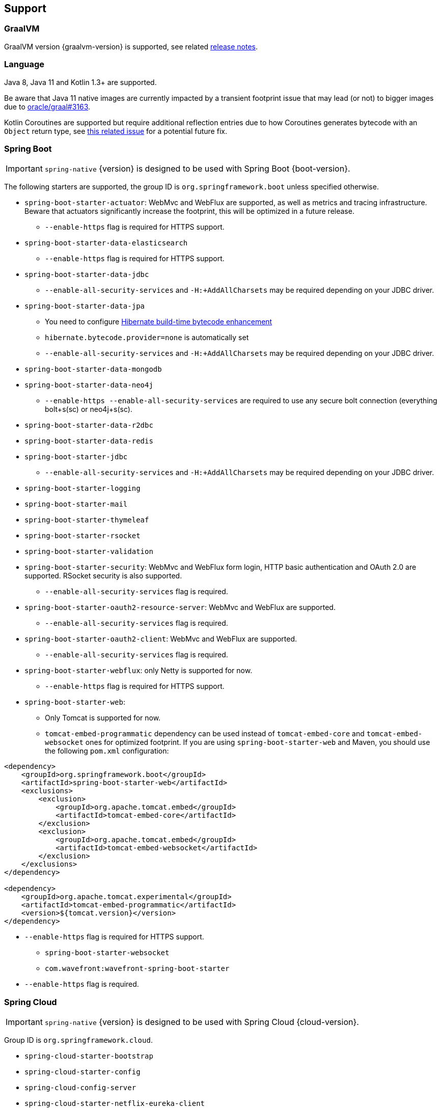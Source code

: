 [[support]]
== Support

=== GraalVM

GraalVM version {graalvm-version} is supported, see related https://www.graalvm.org/release-notes/[release notes].

=== Language

Java 8, Java 11 and Kotlin 1.3+ are supported.

Be aware that Java 11 native images are currently impacted by a transient footprint issue that may lead
(or not) to bigger images due to https://github.com/oracle/graal/issues/3163[oracle/graal#3163].

Kotlin Coroutines are supported but require additional reflection entries due to how Coroutines generates
bytecode with an `Object` return type, see https://github.com/spring-projects/spring-framework/issues/21546[this related issue]
for a potential future fix.

=== Spring Boot

IMPORTANT: `spring-native` {version} is designed to be used with Spring Boot {boot-version}.

The following starters are supported, the group ID is `org.springframework.boot` unless specified otherwise.

* `spring-boot-starter-actuator`: WebMvc and WebFlux are supported, as well as metrics and tracing infrastructure. Beware that actuators significantly increase the footprint, this will be optimized in a future release.
** `--enable-https` flag is required for HTTPS support.
* `spring-boot-starter-data-elasticsearch`
** `--enable-https` flag is required for HTTPS support.
* `spring-boot-starter-data-jdbc`
** `--enable-all-security-services` and `-H:+AddAllCharsets` may be required depending on your JDBC driver.
* `spring-boot-starter-data-jpa`
** You need to configure https://docs.jboss.org/hibernate/orm/5.4/topical/html_single/bytecode/BytecodeEnhancement.html#_build_time_enhancement[Hibernate build-time bytecode enhancement]
** `hibernate.bytecode.provider=none` is automatically set
** `--enable-all-security-services` and `-H:+AddAllCharsets` may be required depending on your JDBC driver.
* `spring-boot-starter-data-mongodb`
* `spring-boot-starter-data-neo4j`
** `--enable-https --enable-all-security-services` are required to use any secure bolt connection (everything bolt+s(sc) or neo4j+s(sc).
* `spring-boot-starter-data-r2dbc`
* `spring-boot-starter-data-redis`
* `spring-boot-starter-jdbc`
** `--enable-all-security-services` and `-H:+AddAllCharsets` may be required depending on your JDBC driver.
* `spring-boot-starter-logging`
* `spring-boot-starter-mail`
* `spring-boot-starter-thymeleaf`
* `spring-boot-starter-rsocket`
* `spring-boot-starter-validation`
* `spring-boot-starter-security`: WebMvc and WebFlux form login, HTTP basic authentication and OAuth 2.0 are supported. RSocket security is also supported.
** `--enable-all-security-services` flag is required.
* `spring-boot-starter-oauth2-resource-server`: WebMvc and WebFlux are supported.
** `--enable-all-security-services` flag is required.
* `spring-boot-starter-oauth2-client`: WebMvc and WebFlux are supported.
** `--enable-all-security-services` flag is required.
* `spring-boot-starter-webflux`: only Netty is supported for now.
** `--enable-https` flag is required for HTTPS support.
* `spring-boot-starter-web`:
** Only Tomcat is supported for now.
** `tomcat-embed-programmatic` dependency can be used instead of `tomcat-embed-core` and `tomcat-embed-websocket` ones for optimized footprint. If you are using `spring-boot-starter-web` and Maven, you should use the following `pom.xml` configuration:
```
<dependency>
    <groupId>org.springframework.boot</groupId>
    <artifactId>spring-boot-starter-web</artifactId>
    <exclusions>
        <exclusion>
            <groupId>org.apache.tomcat.embed</groupId>
            <artifactId>tomcat-embed-core</artifactId>
        </exclusion>
        <exclusion>
            <groupId>org.apache.tomcat.embed</groupId>
            <artifactId>tomcat-embed-websocket</artifactId>
        </exclusion>
    </exclusions>
</dependency>

<dependency>
    <groupId>org.apache.tomcat.experimental</groupId>
    <artifactId>tomcat-embed-programmatic</artifactId>
    <version>${tomcat.version}</version>
</dependency>
```
** `--enable-https` flag is required for HTTPS support.
* `spring-boot-starter-websocket`
* `com.wavefront:wavefront-spring-boot-starter`
** `--enable-https` flag is required.

=== Spring Cloud

IMPORTANT: `spring-native` {version} is designed to be used with Spring Cloud {cloud-version}.

Group ID is `org.springframework.cloud`.

* `spring-cloud-starter-bootstrap`
* `spring-cloud-starter-config`
* `spring-cloud-config-server`
* `spring-cloud-starter-netflix-eureka-client`
* `spring-cloud-starter-netflix-eureka-server`
* `spring-cloud-function-web`
** `--enable-https` flag is required for HTTPS support.
* `spring-cloud-function-adapter-aws`
* `spring-cloud-starter-function-webflux`
** `--enable-https` flag is required for HTTPS support.

=== Others

- Spring Kafka
- https://grpc.io/[GRPC]

=== Limitations

CGLIB proxies are not supported, only JDK dynamic proxies on interfaces are supported for now.

It is fine for applications to just use `@Configuration` without setting `proxyBeanMethods=false`
and use method parameters to inject bean dependencies, this is handled by Spring Native to not require
a CGLIB proxy.
